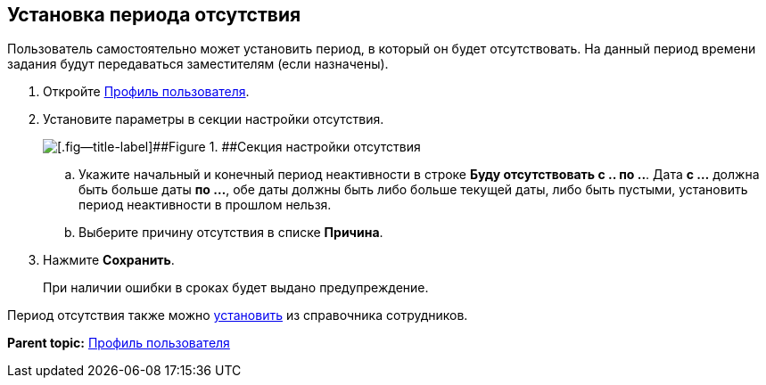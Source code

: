 
== Установка периода отсутствия

Пользователь самостоятельно может установить период, в который он будет отсутствовать. На данный период времени задания будут передаваться заместителям (если назначены).

. Откройте xref:UserProfile.adoc[Профиль пользователя].
. Установите параметры в секции настройки отсутствия.
+
image::inactivePeriodBlock.png[[.fig--title-label]##Figure 1. ##Секция настройки отсутствия]
[loweralpha]
.. Укажите начальный и конечный период неактивности в строке [.ph .uicontrol]*Буду отсутствовать с .. по ..*. [.ph]#Дата [.keyword]*с ...* должна быть больше даты [.keyword]*по ...*, обе даты должны быть либо больше текущей даты, либо быть пустыми, установить период неактивности в прошлом нельзя.#
.. Выберите причину отсутствия в списке [.ph .uicontrol]*Причина*.
. Нажмите [.ph .uicontrol]*Сохранить*.
+
При наличии ошибки в сроках будет выдано предупреждение.

Период отсутствия также можно xref:staff_Employee_additional_access.adoc[установить] из справочника сотрудников.

*Parent topic:* xref:UserProfile.adoc[Профиль пользователя]
